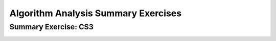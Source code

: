 .. raw:: html

   <script>ODSA.SETTINGS.MODULE_SECTIONS = ['summary-exercise:-cs3'];</script>

.. _AlgAnalSummCS3:


.. raw:: html

   <script>ODSA.SETTINGS.DISP_MOD_COMP = true;ODSA.SETTINGS.MODULE_NAME = "AlgAnalSummCS3";ODSA.SETTINGS.MODULE_LONG_NAME = "Algorithm Analysis Summary Exercises";ODSA.SETTINGS.MODULE_CHAPTER = "Algorithm Analysis"; ODSA.SETTINGS.BUILD_DATE = "2021-12-03 17:29:11"; ODSA.SETTINGS.BUILD_CMAP = true;JSAV_OPTIONS['lang']='en';JSAV_EXERCISE_OPTIONS['code']='pseudo';</script>


.. |--| unicode:: U+2013   .. en dash
.. |---| unicode:: U+2014  .. em dash, trimming surrounding whitespace
   :trim:


.. This file is part of the OpenDSA eTextbook project. See
.. http://opendsa.org for more details.
.. Copyright (c) 2012-2020 by the OpenDSA Project Contributors, and
.. distributed under an MIT open source license.

.. avmetadata::
   :author: Cliff Shaffer
   :requires: algorithm analysis; analyzing programs; analyzing problems; analysis misunderstandings; space analysis introduction
   :satisfies: algorithm analysis review
   :topic: Algorithm Analysis

Algorithm Analysis Summary Exercises
====================================

Summary Exercise: CS3
---------------------

.. avembed:: Exercises/AlgAnal/AlgAnalCS3Summ.html ka
   :module: AlgAnalSummCS3
   :points: 1.0
   :required: True
   :threshold: 5
   :exer_opts: JXOP-debug=true&amp;JOP-lang=en&amp;JXOP-code=pseudo
   :long_name: Algorithm Analysis Summary Questions



